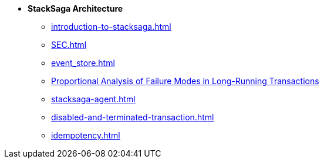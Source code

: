 * [.green]*StackSaga Architecture*
** xref:introduction-to-stacksaga.adoc[]
** xref:SEC.adoc[]
** xref:event_store.adoc[]
** xref:proportional-analysis-of-long-running-transactions-in-saga.adoc[Proportional Analysis of Failure Modes in Long-Running Transactions]
** xref:stacksaga-agent.adoc[]
** xref:disabled-and-terminated-transaction.adoc[]
** xref:idempotency.adoc[]


////
****
** xref:ROOT:static/about-us.adoc[About Us]
** xref:ROOT:static/privacy-policy.adoc[Privacy Policy]
****////

